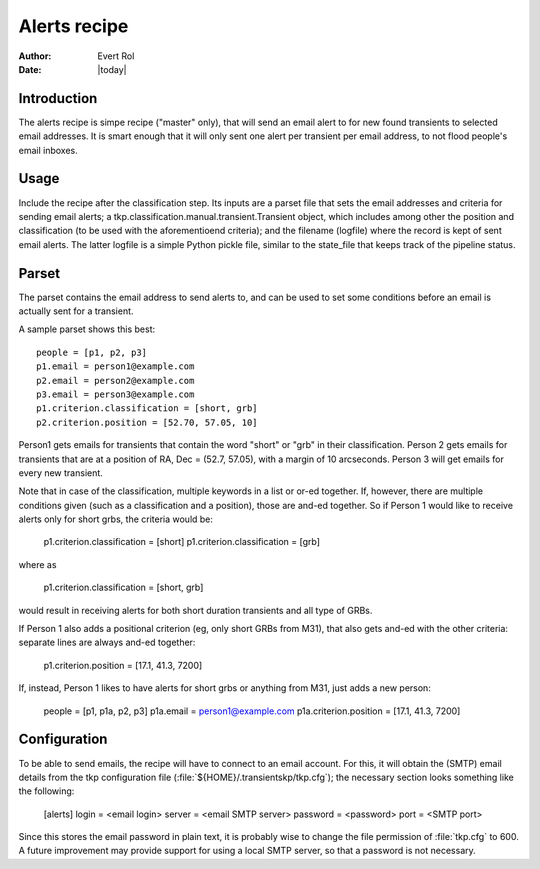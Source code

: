 .. _alerts:

Alerts recipe
=============

:author: Evert Rol
:date: |today|


Introduction
------------

The alerts recipe is simpe recipe ("master" only), that will send an
email alert to for new found transients to selected email
addresses. It is smart enough that it will only sent one alert per
transient per email address, to not flood people's email inboxes.


Usage
-----

Include the recipe after the classification step. Its inputs are a
parset file that sets the email addresses and criteria for sending
email alerts; a tkp.classification.manual.transient.Transient object,
which includes among other the position and classification (to be used
with the aforementioend criteria); and the filename (logfile) where
the record is kept of sent email alerts. The latter logfile is a
simple Python pickle file, similar to the state_file that keeps track
of the pipeline status.


Parset
------

The parset contains the email address to send alerts to, and can be
used to set some conditions before an email is actually sent for a
transient.

A sample parset shows this best::

    people = [p1, p2, p3]
    p1.email = person1@example.com
    p2.email = person2@example.com
    p3.email = person3@example.com
    p1.criterion.classification = [short, grb]
    p2.criterion.position = [52.70, 57.05, 10]


Person1 gets emails for transients that contain the word "short" or
"grb" in their classification. Person 2 gets emails for transients that are at
a position of RA, Dec = (52.7, 57.05), with a margin of 10 arcseconds. Person
3 will get emails for every new transient.

Note that in case of the classification, multiple keywords in a list or or-ed
together. If, however, there are multiple conditions given (such as
a classification and a position), those are and-ed together. So if Person
1 would like to receive alerts only for short grbs, the criteria would be:

    p1.criterion.classification = [short]
    p1.criterion.classification = [grb]

where as 

    p1.criterion.classification = [short, grb]

would result in receiving alerts for both short duration transients and all type
of GRBs.

If Person 1 also adds a positional criterion (eg, only short GRBs from M31),
that also gets and-ed with the other criteria: separate lines are always and-ed
together:

    p1.criterion.position = [17.1, 41.3, 7200]

If, instead, Person 1 likes to have alerts for short grbs or anything from M31,
just adds a new person:

    people = [p1, p1a, p2, p3]
    p1a.email = person1@example.com
    p1a.criterion.position = [17.1, 41.3, 7200]

Configuration
-------------

To be able to send emails, the recipe will have to connect to an email account.
For this, it will obtain the (SMTP) email details from the tkp configuration
file (:file:`${HOME}/.transientskp/tkp.cfg`); the necessary section looks
something like the following:

    [alerts]
    login = <email login>
    server = <email SMTP server>
    password = <password>
    port = <SMTP port>

Since this stores the email password in plain text, it is probably wise to
change the file permission of :file:`tkp.cfg` to 600. A future improvement may
provide support for using a local SMTP server, so that a password is not
necessary.
